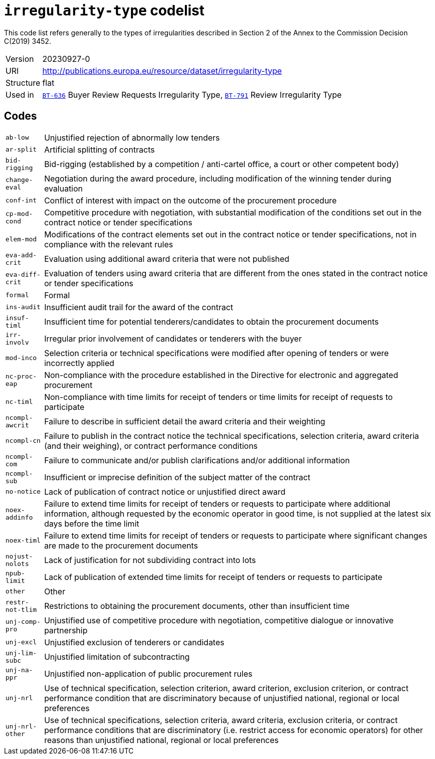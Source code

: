 = `irregularity-type` codelist
:navtitle: Codelists

This code list refers generally to the types of irregularities described in Section 2 of the Annex to the Commission Decision C(2019) 3452.
[horizontal]
Version:: 20230927-0
URI:: http://publications.europa.eu/resource/dataset/irregularity-type
Structure:: flat
Used in:: xref:business-terms/BT-636.adoc[`BT-636`] Buyer Review Requests Irregularity Type, xref:business-terms/BT-791.adoc[`BT-791`] Review Irregularity Type

== Codes
[horizontal]
  `ab-low`::: Unjustified rejection of abnormally low tenders
  `ar-split`::: Artificial splitting of contracts
  `bid-rigging`::: Bid-rigging (established by a competition / anti-cartel office, a court or other competent body)
  `change-eval`::: Negotiation during the award procedure, including modification of the winning tender during evaluation
  `conf-int`::: Conflict of interest with impact on the outcome of the procurement procedure
  `cp-mod-cond`::: Competitive procedure with negotiation, with substantial modification of the conditions set out in the contract notice or tender specifications
  `elem-mod`::: Modifications of the contract elements set out in the contract notice or tender specifications, not in compliance with the relevant rules
  `eva-add-crit`::: Evaluation using additional award criteria that were not published
  `eva-diff-crit`::: Evaluation of tenders using award criteria that are different from the ones stated in the contract notice or tender specifications
  `formal`::: Formal
  `ins-audit`::: Insufficient audit trail for the award of the contract
  `insuf-timl`::: Insufficient time for potential tenderers/candidates to obtain the procurement documents
  `irr-involv`::: Irregular prior involvement of candidates or tenderers with the buyer
  `mod-inco`::: Selection criteria or technical specifications were modified after opening of tenders or were incorrectly applied
  `nc-proc-eap`::: Non-compliance with the procedure established in the Directive for electronic and aggregated procurement
  `nc-timl`::: Non-compliance with time limits for receipt of tenders or time limits for receipt of requests to participate
  `ncompl-awcrit`::: Failure to describe in sufficient detail the award criteria and their weighting
  `ncompl-cn`::: Failure to publish in the contract notice the technical specifications, selection criteria, award criteria (and their weighing), or contract performance conditions
  `ncompl-com`::: Failure to communicate and/or publish clarifications and/or additional information
  `ncompl-sub`::: Insufficient or imprecise definition of the subject matter of the contract
  `no-notice`::: Lack of publication of contract notice or unjustified direct award
  `noex-addinfo`::: Failure to extend time limits for receipt of tenders or requests to participate where additional information, although requested by the economic operator in good time, is not supplied at the latest six days before the time limit
  `noex-timl`::: Failure to extend time limits for receipt of tenders or requests to participate where significant changes are made to the procurement documents
  `nojust-nolots`::: Lack of justification for not subdividing contract into lots
  `npub-limit`::: Lack of publication of extended time limits for receipt of tenders or requests to participate
  `other`::: Other
  `restr-not-tlim`::: Restrictions to obtaining the procurement documents, other than insufficient time
  `unj-comp-pro`::: Unjustified use of competitive procedure with negotiation, competitive dialogue or innovative partnership
  `unj-excl`::: Unjustified exclusion of tenderers or candidates
  `unj-lim-subc`::: Unjustified limitation of subcontracting
  `unj-na-ppr`::: Unjustified non-application of public procurement rules
  `unj-nrl`::: Use of technical specification, selection criterion, award criterion, exclusion criterion, or contract performance condition that are discriminatory because of unjustified national, regional or local preferences
  `unj-nrl-other`::: Use of technical specifications, selection criteria, award criteria, exclusion criteria, or contract performance conditions that are discriminatory (i.e. restrict access for economic operators) for other reasons than unjustified national, regional or local preferences
